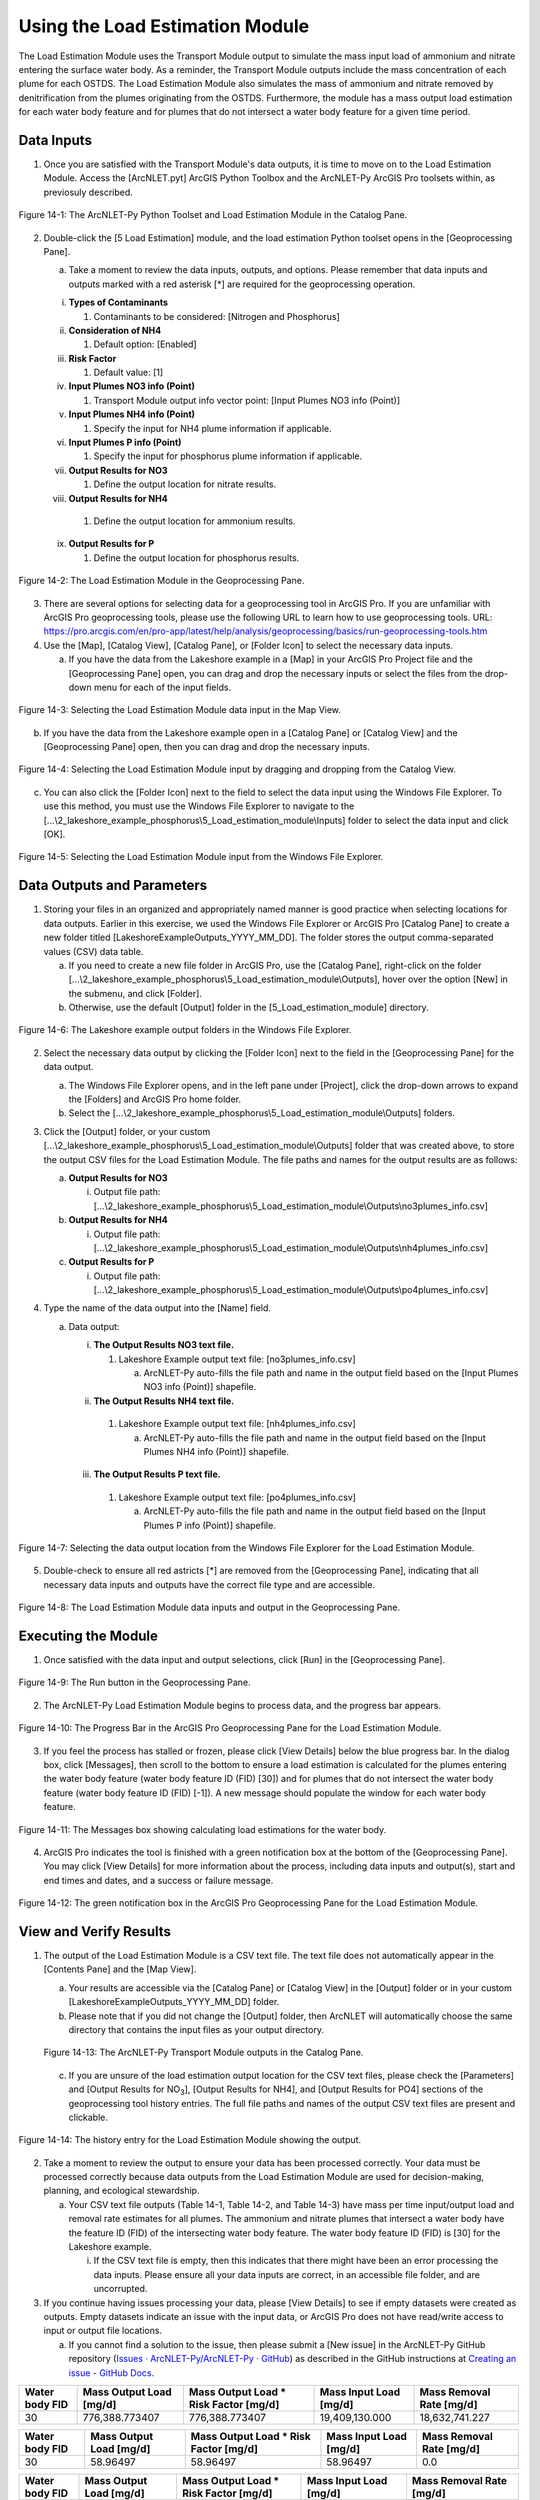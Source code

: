 .. _usingloadestimation:
.. role:: raw-html(raw)
   :format: html

Using the Load Estimation Module
================================

The Load Estimation Module uses the Transport Module output to simulate
the mass input load of ammonium and nitrate entering the surface water
body. As a reminder, the Transport Module outputs include the mass
concentration of each plume for each OSTDS. The Load Estimation Module
also simulates the mass of ammonium and nitrate removed by
denitrification from the plumes originating from the OSTDS. Furthermore,
the module has a mass output load estimation for each water body feature
and for plumes that do not intersect a water body feature for a given
time period.

Data Inputs
-----------

1. Once you are satisfied with the Transport Module's data outputs, it
   is time to move on to the Load Estimation Module. Access the
   [ArcNLET.pyt] ArcGIS Python Toolbox and the ArcNLET-Py ArcGIS Pro
   toolsets within, as previosuly described.

.. figure:: ./media/usingloadestimationMedia/media/image1.png
   :align: center
   :alt: A screenshot of a computer Description automatically generated

   Figure 14-1: The ArcNLET-Py Python Toolset and Load Estimation Module in the Catalog Pane.

2. Double-click the [5 Load Estimation] module, and the load estimation
   Python toolset opens in the [Geoprocessing Pane].

   a. Take a moment to review the data inputs, outputs, and options.
      Please remember that data inputs and outputs marked with a red
      asterisk [*] are required for the geoprocessing operation.

   i.   **Types of Contaminants**

        1. Contaminants to be considered: [Nitrogen and Phosphorus]

   ii.  **Consideration of NH4**

        1. Default option: [Enabled]

   iii. **Risk Factor**

        1. Default value: [1]

   iv.  **Input Plumes NO3 info (Point)**

        1. Transport Module output info vector point: [Input Plumes NO3 info (Point)]

   v.   **Input Plumes NH4 info (Point)**

        1. Specify the input for NH4 plume information if applicable.

   vi.  **Input Plumes P info (Point)**

        1. Specify the input for phosphorus plume information if applicable.

   vii. **Output Results for NO3**

        1. Define the output location for nitrate results.

   viii. **Output Results for NH4**

        1. Define the output location for ammonium results.

   ix.  **Output Results for P**

        1. Define the output location for phosphorus results.

.. figure:: ./media/usingloadestimationMedia/media/image2.png
   :align: center
   :alt: A screenshot of a computer screen Description automatically generated

   Figure 14-2: The Load Estimation Module in the Geoprocessing Pane.

3. There are several options for selecting data for a geoprocessing tool
   in ArcGIS Pro. If you are unfamiliar with ArcGIS Pro geoprocessing
   tools, please use the following URL to learn how to use geoprocessing
   tools. URL:
   https://pro.arcgis.com/en/pro-app/latest/help/analysis/geoprocessing/basics/run-geoprocessing-tools.htm

4. Use the [Map], [Catalog View], [Catalog Pane], or [Folder Icon] to
   select the necessary data inputs.

   a. If you have the data from the Lakeshore example in a [Map] in your
      ArcGIS Pro Project file and the [Geoprocessing Pane] open, you can
      drag and drop the necessary inputs or select the files from the
      drop-down menu for each of the input fields.

.. figure:: ./media/usingloadestimationMedia/media/image3.png
   :align: center
   :alt: A screenshot of a computer Description automatically generated

   Figure 14-3: Selecting the Load Estimation Module data input in the Map View.

b. If you have the data from the Lakeshore example open in a [Catalog
   Pane] or [Catalog View] and the [Geoprocessing Pane] open, then you
   can drag and drop the necessary inputs.

.. figure:: ./media/usingloadestimationMedia/media/image4.png
   :align: center
   :alt: A screenshot of a computer Description automatically generated

   Figure 14-4: Selecting the Load Estimation Module input by dragging and dropping from the Catalog View.

c. You can also click the [Folder Icon] next to the field to select the
   data input using the Windows File Explorer. To use this method, you
   must use the Windows File Explorer to navigate to the
   [...\\2_lakeshore_example_phosphorus\\5_Load_estimation_module\\Inputs] folder to
   select the data input and click [OK].

.. figure:: ./media/usingloadestimationMedia/media/image5.png
   :align: center
   :alt: A screenshot of a computer Description automatically generated

   Figure 14-5: Selecting the Load Estimation Module input from the Windows File Explorer.

Data Outputs and Parameters
---------------------------

1. Storing your files in an organized and appropriately named manner is
   good practice when selecting locations for data outputs. Earlier in
   this exercise, we used the Windows File Explorer or ArcGIS Pro
   [Catalog Pane] to create a new folder titled
   [LakeshoreExampleOutputs_YYYY_MM_DD]. The folder stores the output
   comma-separated values (CSV) data table.

   a. If you need to create a new file folder in ArcGIS Pro, use the
      [Catalog Pane], right-click on the folder
      [...\\2_lakeshore_example_phosphorus\\5_Load_estimation_module\\Outputs], hover over the option
      [New] in the submenu, and click [Folder].

   b. Otherwise, use the default [Output] folder in the [5_Load_estimation_module] directory.

.. figure:: ./media/usingloadestimationMedia/media/image6.png
   :align: center
   :alt: A screenshot of a computer Description automatically generated

   Figure 14-6: The Lakeshore example output folders in the Windows File Explorer.

2. Select the necessary data output by clicking the [Folder Icon] next
   to the field in the [Geoprocessing Pane] for the data output.

   a. The Windows File Explorer opens, and in the left pane under
      [Project], click the drop-down arrows to expand the [Folders] and
      ArcGIS Pro home folder.

   b. Select the [...\\2_lakeshore_example_phosphorus\\5_Load_estimation_module\\Outputs] folders.

3. Click the [Output] folder, or your custom [...\\2_lakeshore_example_phosphorus\\5_Load_estimation_module\\Outputs] folder that was created above, to store the output CSV files for the Load Estimation Module. The file paths and names for the output results are as follows:

   a. **Output Results for NO3**

      i. Output file path: [...\\2_lakeshore_example_phosphorus\\5_Load_estimation_module\\Outputs\\no3plumes_info.csv]

   b. **Output Results for NH4**

      i. Output file path: [...\\2_lakeshore_example_phosphorus\\5_Load_estimation_module\\Outputs\\nh4plumes_info.csv]

   c. **Output Results for P**

      i. Output file path: [...\\2_lakeshore_example_phosphorus\\5_Load_estimation_module\\Outputs\\po4plumes_info.csv]

4. Type the name of the data output into the [Name] field.

   a. Data output:

      i. **The Output Results NO3 text file.**

         1. Lakeshore Example output text file: [no3plumes_info.csv]

            a. ArcNLET-Py auto-fills the file path and name in the output field based on the [Input Plumes NO3 info (Point)] shapefile.

      ii. **The Output Results NH4 text file.**

         1. Lakeshore Example output text file: [nh4plumes_info.csv]

            a. ArcNLET-Py auto-fills the file path and name in the output field based on the [Input Plumes NH4 info (Point)] shapefile.

      iii. **The Output Results P text file.**

         1. Lakeshore Example output text file: [po4plumes_info.csv]

            a. ArcNLET-Py auto-fills the file path and name in the output field based on the [Input Plumes P info (Point)] shapefile.

.. figure:: ./media/usingloadestimationMedia/media/image7.png
   :align: center
   :alt: A screenshot of a computer Description automatically generated

   Figure 14-7: Selecting the data output location from the Windows File Explorer for the Load Estimation Module.

5. Double-check to ensure all red astricts [\*] are removed from the
   [Geoprocessing Pane], indicating that all necessary data inputs and
   outputs have the correct file type and are accessible.

.. figure:: ./media/usingloadestimationMedia/media/image8.png
   :align: center
   :alt: A screenshot of a computer screen Description automatically generated

   Figure 14-8: The Load Estimation Module data inputs and output in the Geoprocessing Pane.

Executing the Module
--------------------

1. Once satisfied with the data input and output selections, click [Run]
   in the [Geoprocessing Pane].

.. figure:: ./media/usingloadestimationMedia/media/image9.png
   :align: center
   :alt: A white wall with a black border Description automatically generated with medium confidence
   
   Figure 14-9: The Run button in the Geoprocessing Pane.

2. The ArcNLET-Py Load Estimation Module begins to process data, and the
   progress bar appears.

.. figure:: ./media/usingloadestimationMedia/media/image10.png
   :align: center
   :alt: A screen shot of a computer Description automatically generated

   Figure 14-10: The Progress Bar in the ArcGIS Pro Geoprocessing Pane for the Load Estimation Module.

3. If you feel the process has stalled or frozen, please click [View
   Details] below the blue progress bar. In the dialog box, click
   [Messages], then scroll to the bottom to ensure a load estimation is
   calculated for the plumes entering the water body feature (water body
   feature ID (FID) [30]) and for plumes that do not intersect the water
   body feature (water body feature ID (FID) [-1]). A new message should
   populate the window for each water body feature.

.. figure:: ./media/usingloadestimationMedia/media/image11.png
   :align: center
   :alt: A screenshot of a computer Description automatically generated

   Figure 14-11: The Messages box showing calculating load estimations for the water body.

4. ArcGIS Pro indicates the tool is finished with a green notification
   box at the bottom of the [Geoprocessing Pane]. You may click [View
   Details] for more information about the process, including data
   inputs and output(s), start and end times and dates, and a success
   or failure message.

.. figure:: ./media/usingloadestimationMedia/media/image12.png
   :align: center
   :alt: A screenshot of a computer Description automatically generated

   Figure 14-12: The green notification box in the ArcGIS Pro Geoprocessing Pane for the Load Estimation Module.

View and Verify Results
-----------------------

1. The output of the Load Estimation Module is a CSV text file. The text
   file does not automatically appear in the [Contents Pane] and the
   [Map View].

   a. Your results are accessible via the [Catalog Pane] or [Catalog
      View] in the [Output] folder or in your custom [LakeshoreExampleOutputs_YYYY_MM_DD] folder.

   b. Please note that if you did not change the [Output] folder, then ArcNLET will automatically choose the same directory that contains the input files as your output directory.

   .. figure:: ./media/usingloadestimationMedia/media/image13.png
      :align: center
      :alt: A screenshot of a computer Description automatically generated
   
      Figure 14-13: The ArcNLET-Py Transport Module outputs in the Catalog Pane.

   c. If you are unsure of the load estimation output location for the CSV text files, please check the [Parameters] and [Output Results for NO\ :sub:`3`], [Output Results for NH4], and [Output Results for PO4] sections of the geoprocessing tool history entries. The full file paths and names of the output CSV text files are present and clickable.

.. figure:: ./media/usingloadestimationMedia/media/image14.png
   :align: center
   :alt: A screenshot of a computer Description automatically generated

   Figure 14-14: The history entry for the Load Estimation Module showing the output.

2. Take a moment to review the output to ensure your data has been processed correctly. Your data must be processed correctly because data outputs from the Load Estimation Module are used for decision-making, planning, and ecological stewardship.
   
   a. Your CSV text file outputs (Table 14-1, Table 14-2, and Table 14-3) have mass per time input/output load and removal rate estimates for all plumes. The ammonium and nitrate plumes that intersect a water body have the feature ID (FID) of the intersecting water body feature. The water body feature ID (FID) is [30] for the Lakeshore example.
   
      i. If the CSV text file is empty, then this indicates that there might have been an error processing the data inputs. Please ensure all your data inputs are correct, in an accessible file folder, and are uncorrupted.

3. If you continue having issues processing your data, please [View Details] to see if empty datasets were created as outputs. Empty datasets indicate an issue with the input data, or ArcGIS Pro does not have read/write access to input or output file locations.

   a. If you cannot find a solution to the issue, then please submit a [New issue] in the ArcNLET-Py GitHub repository (`Issues · ArcNLET-Py/ArcNLET-Py · GitHub <https://github.com/ArcNLET-Py/ArcNLET-Py/issues>`__) as described in the GitHub instructions at `Creating an issue - GitHub Docs <https://docs.github.com/en/issues/tracking-your-work-with-issues/creating-an-issue>`__.

.. raw:: html

   <div style="text-align:center;">
      Table 14-1: The Load Estimation Module CSV text file output for NO3.
   </div>

+--------+-------------------+---------------------------+-------------------+-------------------+
| **Water|    **Mass         |    **Mass                 |    **Mass         |    **Mass         |
| body   |    Output         |    Output                 |    Input          |    Removal        |
| FID**  |    Load           |    Load * Risk Factor     |    Load           |    Rate           |
|        |    [mg/d]**       |    [mg/d]**               |    [mg/d]**       |    [mg/d]**       |
+========+===================+===========================+===================+===================+
|        |                   |                           |                   |                   |
|   30   |  776,388.773407   |  776,388.773407           |  19,409,130.000   |  18,632,741.227   |
|        |                   |                           |                   |                   |
+--------+-------------------+---------------------------+-------------------+-------------------+

.. raw:: html

   <div style="text-align:center;">
      Table 14-2: The Load Estimation Module CSV text file output for NH4.
   </div>

+--------+-------------------+---------------------------+-------------------+-------------------+
| **Water|    **Mass         |    **Mass                 |    **Mass         |    **Mass         |
| body   |    Output         |    Output                 |    Input          |    Removal        |
| FID**  |    Load           |    Load * Risk Factor     |    Load           |    Rate           |
|        |    [mg/d]**       |    [mg/d]**               |    [mg/d]**       |    [mg/d]**       |
+========+===================+===========================+===================+===================+
|        |                   |                           |                   |                   |
|   30   |    58.96497       |    58.96497               |    58.96497       |        0.0        |
|        |                   |                           |                   |                   |
+--------+-------------------+---------------------------+-------------------+-------------------+

.. raw:: html

   <div style="text-align:center;">
      Table 14-3: The Load Estimation Module CSV text file output for PO4.
   </div>

+--------+-------------------+---------------------------+-------------------+-------------------+
| **Water|    **Mass         |    **Mass                 |    **Mass         |    **Mass         |
| body   |    Output         |    Output                 |    Input          |    Removal        |
| FID**  |    Load           |    Load * Risk Factor     |    Load           |    Rate           |
|        |    [mg/d]**       |    [mg/d]**               |    [mg/d]**       |    [mg/d]**       |
+========+===================+===========================+===================+===================+
|        |                   |                           |                   |                   |
|   30   |  27,856.8685      |  27,856.8685              |  450,516.404558   |  422,659.536059   |
|        |                   |                           |                   |                   |
+--------+-------------------+---------------------------+-------------------+-------------------+